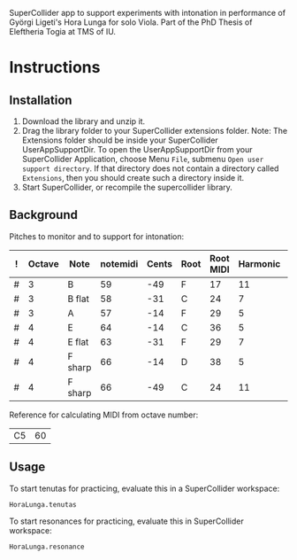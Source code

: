 #+DATE: <2017-05-08 Mon>

SuperCollider app to support experiments with intonation in performance of Györgi Ligeti's Hora Lunga for solo Viola.  Part of the PhD Thesis of Eleftheria Togia at TMS of IU. 

* Instructions

** Installation

1. Download the library and unzip it.
2. Drag the library folder to your SuperCollider extensions folder.  Note: The Extensions folder should be inside your SuperCollider UserAppSupportDir.  To open the UserAppSupportDir from your SuperCollider Application, choose Menu =File=, submenu =Open user support directory=.  If that directory does not contain a directory called =Extensions=, then you should create such a directory inside it.
3. Start SuperCollider, or recompile the supercollider library.

** Background

Pitches to monitor and to support for intonation: 

|---+--------+---------+----------+-------+------+-----------+----------+----------|
| ! | Octave | Note    | notemidi | Cents | Root | Root MIDI | Harmonic | MIDIdiff |
|---+--------+---------+----------+-------+------+-----------+----------+----------|
| # |      3 | B       |       59 |   -49 | F    |        17 |       11 |       42 |
| # |      3 | B flat  |       58 |   -31 | C    |        24 |        7 |       34 |
| # |      3 | A       |       57 |   -14 | F    |        29 |        5 |       28 |
| # |      4 | E       |       64 |   -14 | C    |        36 |        5 |       28 |
| # |      4 | E flat  |       63 |   -31 | F    |        29 |        7 |       34 |
| # |      4 | F sharp |       66 |   -14 | D    |        38 |        5 |       28 |
| # |      4 | F sharp |       66 |   -49 | C    |        24 |       11 |       42 |
|---+--------+---------+----------+-------+------+-----------+----------+----------|
#+TBLFM: $7=$notemidi - $MIDIdiff

Reference for calculating MIDI from octave number: 

| C5 | 60 |


** Usage

To start tenutas for practicing, evaluate this in a SuperCollider workspace: 

#+BEGIN_SRC sclang
HoraLunga.tenutas
#+END_SRC

To start resonances for practicing, evaluate this in SuperCollider workspace:

#+BEGIN_SRC sclang
HoraLunga.resonance
#+END_SRC

